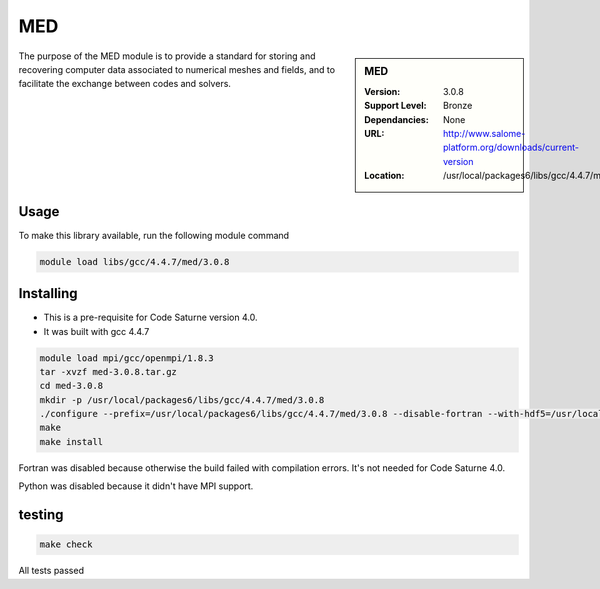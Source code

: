 .. _MED:

MED
===

.. sidebar:: MED

   :Version: 3.0.8
   :Support Level: Bronze
   :Dependancies: None
   :URL: http://www.salome-platform.org/downloads/current-version
   :Location: /usr/local/packages6/libs/gcc/4.4.7/med/3.0.8

The purpose of the MED module is to provide a standard for storing and recovering computer data associated to numerical meshes and fields, and to facilitate the exchange between codes and solvers. 

Usage
-----
To make this library available, run the following module command

.. code-block:: none

        module load libs/gcc/4.4.7/med/3.0.8

Installing
----------
* This is a pre-requisite for Code Saturne version 4.0.
* It was built with gcc 4.4.7

.. code-block:: none

        module load mpi/gcc/openmpi/1.8.3
	tar -xvzf med-3.0.8.tar.gz
	cd med-3.0.8
	mkdir -p /usr/local/packages6/libs/gcc/4.4.7/med/3.0.8
	./configure --prefix=/usr/local/packages6/libs/gcc/4.4.7/med/3.0.8 --disable-fortran --with-hdf5=/usr/local/packages6/hdf5/gcc-4.4.7/openmpi-1.8.3/hdf5-1.8.14/ --disable-python
        make
	make install

Fortran was disabled because otherwise the build failed with compilation errors. It's not needed for Code Saturne 4.0.

Python was disabled because it didn't have MPI support.

testing
-------
.. code-block:: none

        make check

All tests passed
